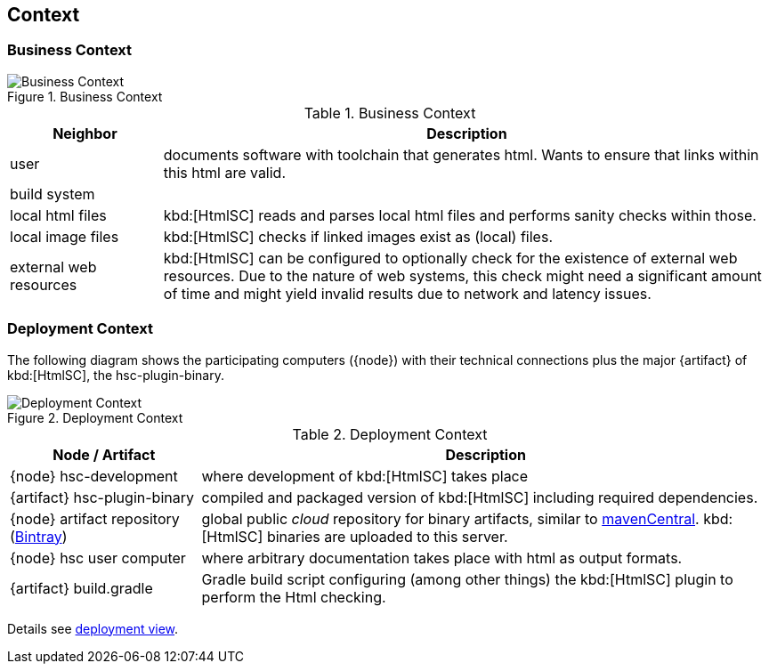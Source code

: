 ifndef::imagesdir[:imagesdir: ../images]
== Context

=== Business Context

image::hsc-context.png["Business Context", title="Business Context"]

[options="header", cols="1,4"]
.Business Context
|===
| Neighbor | Description
| user | documents software with toolchain that generates html. Wants to ensure that
links within this html are valid.
| build system |
| local html files | kbd:[HtmlSC] reads and parses local html files and
performs sanity checks within those.
| local image files | kbd:[HtmlSC] checks if linked images exist as (local) files.
| external web resources | kbd:[HtmlSC] can be configured to optionally check for the existence
of external web resources. Due to the nature of web systems, this check might need a significant
amount of time and might yield invalid results due to network and latency issues.
|===


=== Deployment Context

The following diagram shows the participating computers ({node}) with their technical connections plus the major {artifact} of kbd:[HtmlSC], the hsc-plugin-binary.


image::deployment-context.png["Deployment Context", title="Deployment Context"]

[options="header", cols="1,3"]
.Deployment Context
|===
| Node / Artifact | Description
| {node} hsc-development | where development of kbd:[HtmlSC] takes place
| {artifact} hsc-plugin-binary | compiled and packaged version of kbd:[HtmlSC] including required dependencies. 
| {node} artifact repository (https://bintray.com/bintray/jcenter[Bintray]) | global public _cloud_ repository for binary artifacts, similar to http://search.maven.org/[mavenCentral].  kbd:[HtmlSC] binaries are uploaded to this server.
| {node} hsc user computer | where arbitrary documentation takes place with html as output formats.
| {artifact} build.gradle | Gradle build script configuring (among other things) the kbd:[HtmlSC] plugin to perform the Html checking.
|===


Details see <<deployment-view, deployment view>>.
